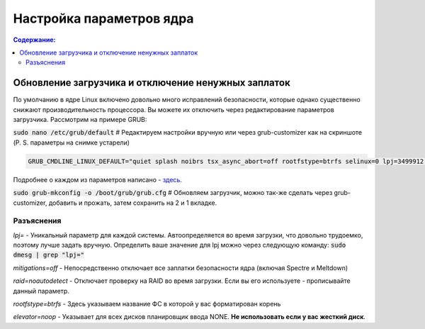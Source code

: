 .. ARU (c) 2018 - 2021, Pavel Priluckiy, Vasiliy Stelmachenok and contributors

   ARU is licensed under a
   Creative Commons Attribution-ShareAlike 4.0 International License.

   You should have received a copy of the license along with this
   work. If not, see <https://creativecommons.org/licenses/by-sa/4.0/>.

""""""""""""""""""""""""""
Настройка параметров ядра
""""""""""""""""""""""""""

.. contents:: Содержание:
  :depth: 2

.. role:: text(code)
  :language: text

=====================================================
Обновление загрузчика и отключение ненужных заплаток
=====================================================

По умолчанию в ядре Linux включено довольно много исправлений безопасности, которые однако существенно снижают производительность процессора.
Вы можете их отключить через редактирование параметров загрузчика. Рассмотрим на примере GRUB:

:text:`sudo nano /etc/grub/default` # Редактируем настройки вручную или через grub-customizer как на скриншоте (P. S. параметры на снимке устарели)

.. image:: https://raw.githubusercontent.com/ventureoo/ARU/main/archive/ARU/images/image1.png

.. code:: text

  GRUB_CMDLINE_LINUX_DEFAULT="quiet splash noibrs tsx_async_abort=off rootfstype=btrfs selinux=0 lpj=3499912 raid=noautodetect elevator=noop mitigations=off preempt=none"

Подробнее о каждом из параметров написано - `здесь <https://linuxreviews.org/HOWTO_make_Linux_run_blazing_fast_(again)_on_Intel_CPUs>`_.

:text:`sudo grub-mkconfig -o /boot/grub/grub.cfg`
# Обновляем загрузчик, можно так-же сделать через grub-customizer, добавить и прожать, затем сохранить на 2 и 1 вкладке.

--------------
Разъяснения
--------------

*lpj=* - Уникальный параметр для каждой системы. Автоопределяется во время загрузки, что довольно трудоемко, поэтому лучше задать вручную.
Определить ваше значение для lpj можно через следующую команду: :text:`sudo dmesg | grep "lpj="`

*mitigations=off*  - Непосредственно отключает все заплатки безопасности ядра (включая Spectre и Meltdown)

*raid=noautodetect* - Отключает проверку на RAID во время загрузки. Если вы его используете - прописывайте данный параметр.

*rootfstype=btrfs* - Здесь указываем название ФС в которой у вас форматирован корень

*elevator=noop* - Указывает для всех дисков планировщик ввода NONE. **Не использовать если у вас жесткий диск**.
